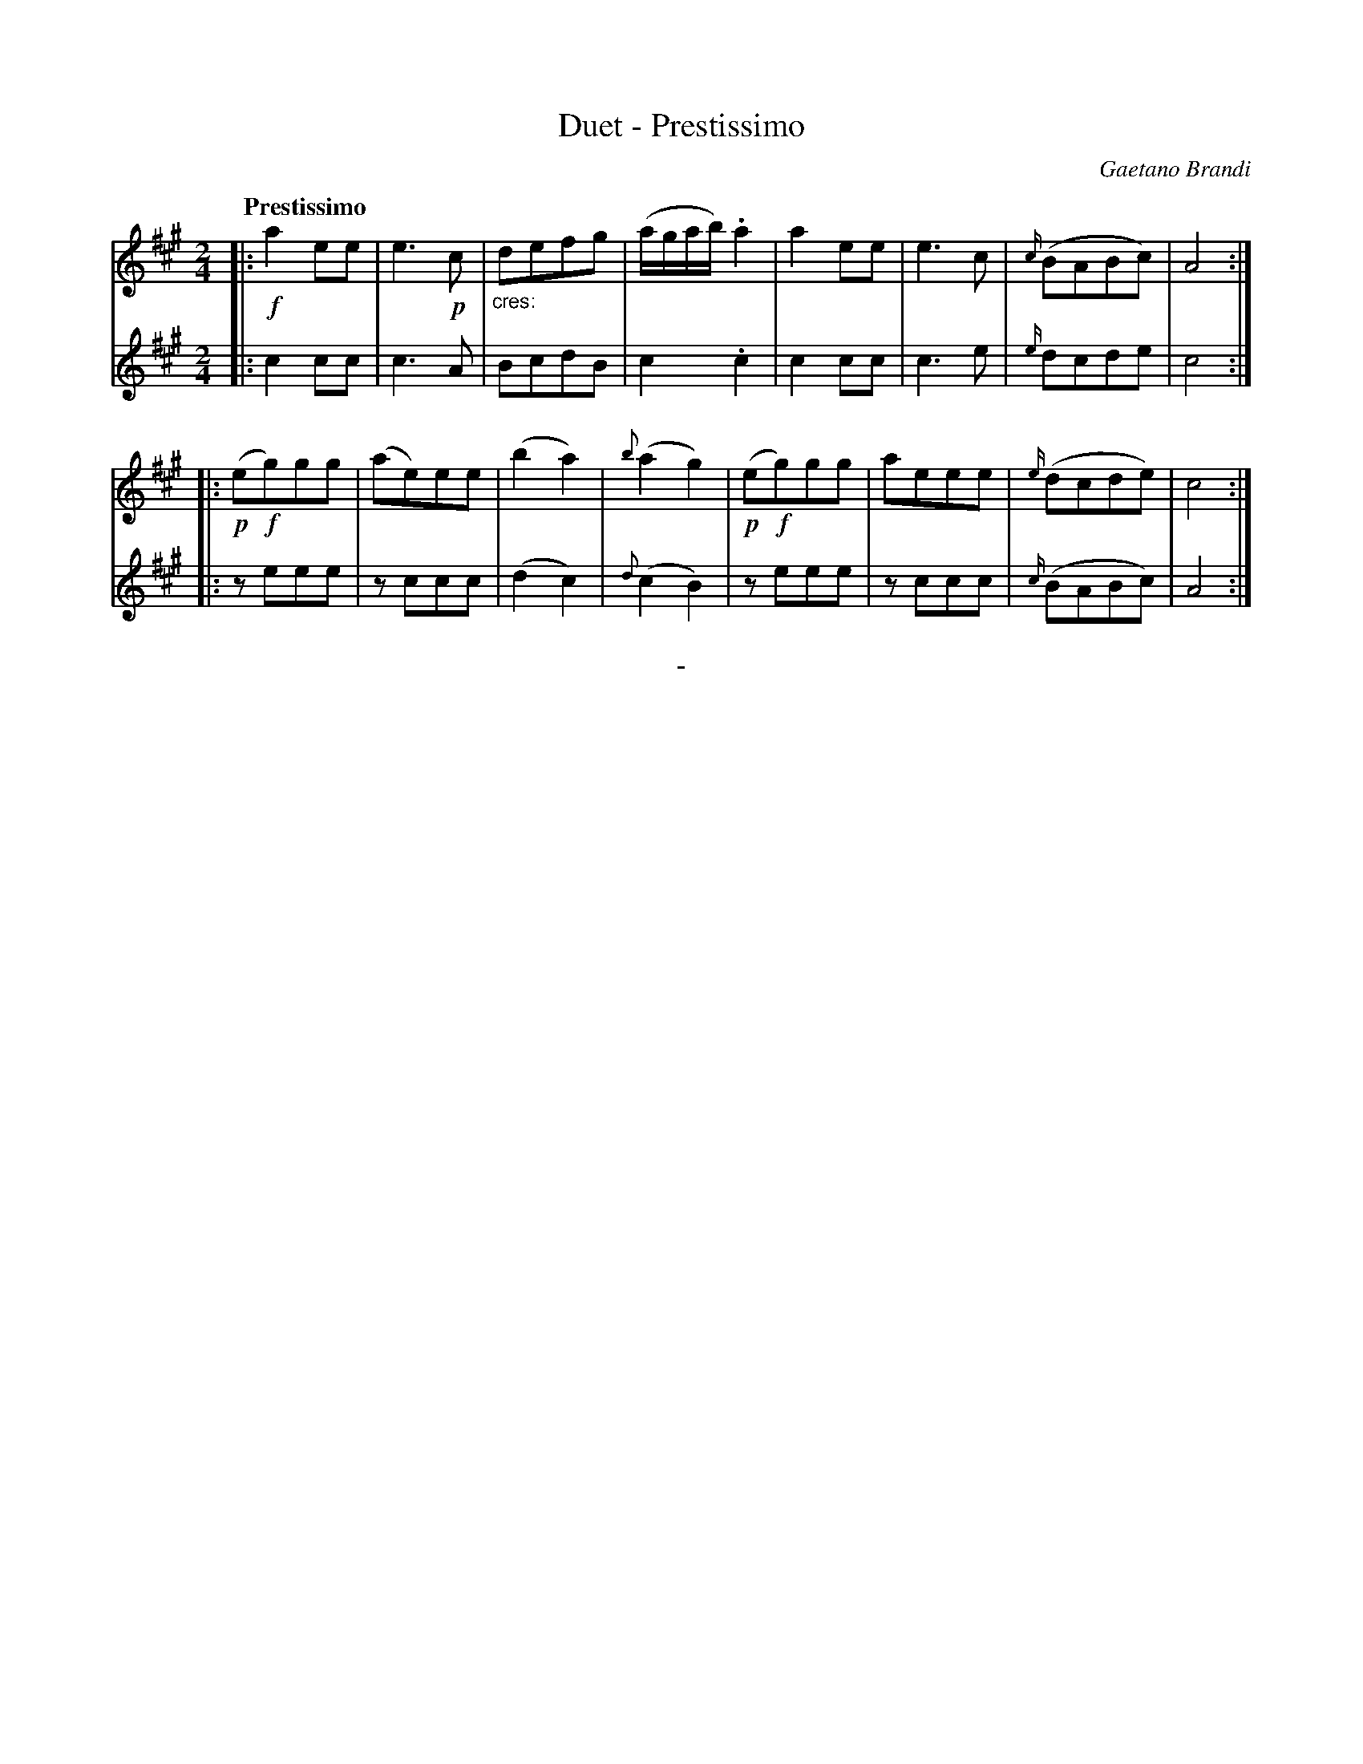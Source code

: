 X: 10232
T: Duet - Prestissimo
C: Gaetano Brandi
Q: "Prestissimo"
B: "Man of Feeling", Gaetano Brandi, ed. v.1 p.23
F: http://archive.org/details/manoffeelingorge00rugg
Z: 2012 John Chambers <jc:trillian.mit.edu>
M: 2/4
L: 1/8
K: A
%%graceslurs 0
[V:1] |: !f!a2ee | e3!p!c | "_cres:"defg | (a/g/a/b/).a2 | a2ee | e3c | {c/}(BABc) | A4 :|
[V:2] |: c2cc | c3A | BcdB | c2.c2 | c2cc | c3e | {e/}dcde | c4 :|
[V:1] |: (!p!e!f!g)gg | (ae)ee | (b2a2) | {b}(a2g2) | (!p!e!f!g)gg | aeee | {e/}(dcde) | c4 :|
[V:2] |: zeee | zccc | (d2c2) | {d}(c2B2) | zeee | zccc | {c/}(BABc) | A4 :|
%
%%center -
